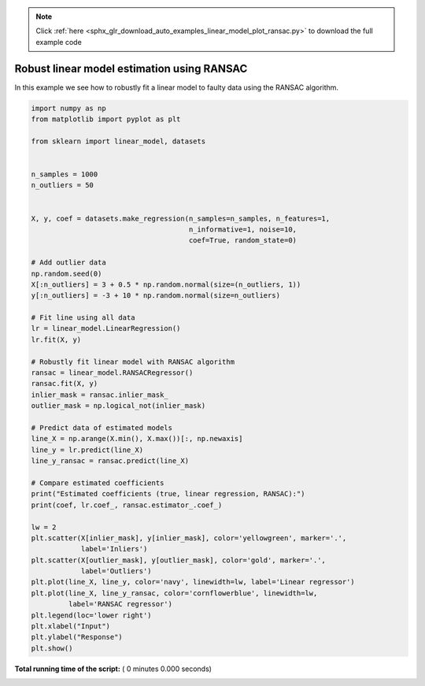 .. note::
    :class: sphx-glr-download-link-note

    Click :ref:`here <sphx_glr_download_auto_examples_linear_model_plot_ransac.py>` to download the full example code
.. rst-class:: sphx-glr-example-title

.. _sphx_glr_auto_examples_linear_model_plot_ransac.py:


===========================================
Robust linear model estimation using RANSAC
===========================================

In this example we see how to robustly fit a linear model to faulty data using
the RANSAC algorithm.




.. code-block:: python

    import numpy as np
    from matplotlib import pyplot as plt

    from sklearn import linear_model, datasets


    n_samples = 1000
    n_outliers = 50


    X, y, coef = datasets.make_regression(n_samples=n_samples, n_features=1,
                                          n_informative=1, noise=10,
                                          coef=True, random_state=0)

    # Add outlier data
    np.random.seed(0)
    X[:n_outliers] = 3 + 0.5 * np.random.normal(size=(n_outliers, 1))
    y[:n_outliers] = -3 + 10 * np.random.normal(size=n_outliers)

    # Fit line using all data
    lr = linear_model.LinearRegression()
    lr.fit(X, y)

    # Robustly fit linear model with RANSAC algorithm
    ransac = linear_model.RANSACRegressor()
    ransac.fit(X, y)
    inlier_mask = ransac.inlier_mask_
    outlier_mask = np.logical_not(inlier_mask)

    # Predict data of estimated models
    line_X = np.arange(X.min(), X.max())[:, np.newaxis]
    line_y = lr.predict(line_X)
    line_y_ransac = ransac.predict(line_X)

    # Compare estimated coefficients
    print("Estimated coefficients (true, linear regression, RANSAC):")
    print(coef, lr.coef_, ransac.estimator_.coef_)

    lw = 2
    plt.scatter(X[inlier_mask], y[inlier_mask], color='yellowgreen', marker='.',
                label='Inliers')
    plt.scatter(X[outlier_mask], y[outlier_mask], color='gold', marker='.',
                label='Outliers')
    plt.plot(line_X, line_y, color='navy', linewidth=lw, label='Linear regressor')
    plt.plot(line_X, line_y_ransac, color='cornflowerblue', linewidth=lw,
             label='RANSAC regressor')
    plt.legend(loc='lower right')
    plt.xlabel("Input")
    plt.ylabel("Response")
    plt.show()

**Total running time of the script:** ( 0 minutes  0.000 seconds)


.. _sphx_glr_download_auto_examples_linear_model_plot_ransac.py:


.. only :: html

 .. container:: sphx-glr-footer
    :class: sphx-glr-footer-example



  .. container:: sphx-glr-download

     :download:`Download Python source code: plot_ransac.py <plot_ransac.py>`



  .. container:: sphx-glr-download

     :download:`Download Jupyter notebook: plot_ransac.ipynb <plot_ransac.ipynb>`


.. only:: html

 .. rst-class:: sphx-glr-signature

    `Gallery generated by Sphinx-Gallery <https://sphinx-gallery.readthedocs.io>`_

